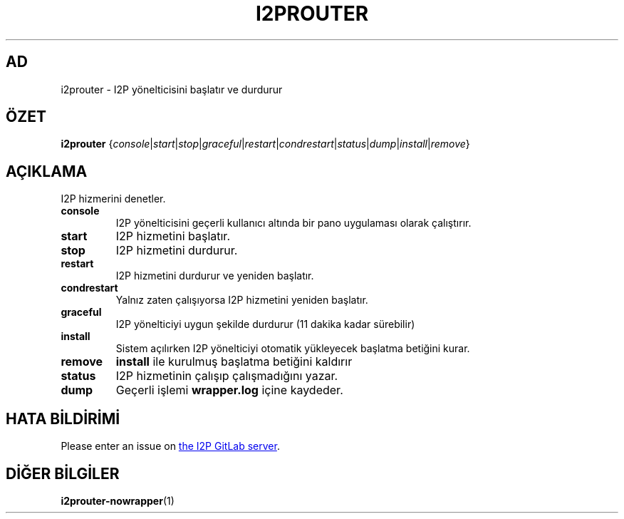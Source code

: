.\"*******************************************************************
.\"
.\" This file was generated with po4a. Translate the source file.
.\"
.\"*******************************************************************
.TH I2PROUTER 1 "November 27, 2021" "" I2P

.SH AD
i2prouter \- I2P yönelticisini başlatır ve durdurur

.SH ÖZET
\fBi2prouter\fP
{\fIconsole\fP|\fIstart\fP|\fIstop\fP|\fIgraceful\fP|\fIrestart\fP|\fIcondrestart\fP|\fIstatus\fP|\fIdump\fP|\fIinstall\fP|\fIremove\fP}
.br

.SH AÇIKLAMA
I2P hizmerini denetler.

.IP \fBconsole\fP
I2P yönelticisini geçerli kullanıcı altında bir pano uygulaması olarak
çalıştırır.

.IP \fBstart\fP
I2P hizmetini başlatır.

.IP \fBstop\fP
I2P hizmetini durdurur.

.IP \fBrestart\fP
I2P hizmetini durdurur ve yeniden başlatır.

.IP \fBcondrestart\fP
Yalnız zaten çalışıyorsa I2P hizmetini yeniden başlatır.

.IP \fBgraceful\fP
I2P yönelticiyi uygun şekilde durdurur (11 dakika kadar sürebilir)

.IP \fBinstall\fP
Sistem açılırken I2P yönelticiyi otomatik yükleyecek başlatma betiğini
kurar.

.IP \fBremove\fP
\fBinstall\fP ile kurulmuş başlatma betiğini kaldırır

.IP \fBstatus\fP
I2P hizmetinin çalışıp çalışmadığını yazar.

.IP \fBdump\fP
Geçerli işlemi \fBwrapper.log\fP içine kaydeder.

.SH "HATA BİLDİRİMİ"
Please enter an issue on
.UR https://i2pgit.org/i2p\-hackers/i2p.i2p/\-/issues
the I2P GitLab server
.UE .

.SH "DİĞER BİLGİLER"
\fBi2prouter\-nowrapper\fP(1)
